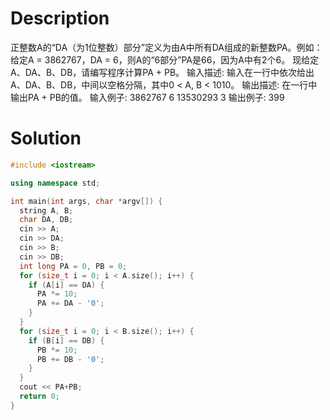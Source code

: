 * Description
正整数A的“DA（为1位整数）部分”定义为由A中所有DA组成的新整数PA。例如：给定A = 3862767，DA = 6，则A的“6部分”PA是66，因为A中有2个6。
现给定A、DA、B、DB，请编写程序计算PA + PB。
输入描述:
输入在一行中依次给出A、DA、B、DB，中间以空格分隔，其中0 < A, B < 1010。
输出描述:
在一行中输出PA + PB的值。
输入例子:
3862767 6 13530293 3
输出例子:
399
* Solution
#+BEGIN_SRC cpp
  #include <iostream>

  using namespace std;

  int main(int args, char *argv[]) {
    string A, B;
    char DA, DB;
    cin >> A;
    cin >> DA;
    cin >> B;
    cin >> DB;
    int long PA = 0, PB = 0;
    for (size_t i = 0; i < A.size(); i++) {
      if (A[i] == DA) {
        PA *= 10;
        PA += DA - '0';
      }
    }
    for (size_t i = 0; i < B.size(); i++) {
      if (B[i] == DB) {
        PB *= 10;
        PB += DB - '0';
      }
    }
    cout << PA+PB;
    return 0;
  }
#+END_SRC
